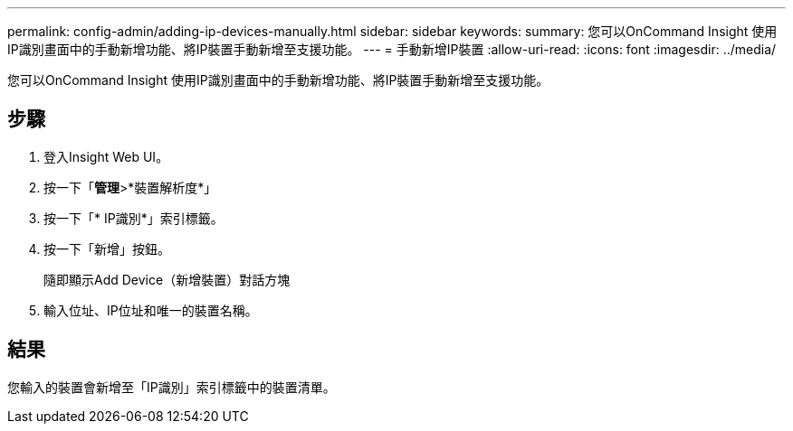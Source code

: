 ---
permalink: config-admin/adding-ip-devices-manually.html 
sidebar: sidebar 
keywords:  
summary: 您可以OnCommand Insight 使用IP識別畫面中的手動新增功能、將IP裝置手動新增至支援功能。 
---
= 手動新增IP裝置
:allow-uri-read: 
:icons: font
:imagesdir: ../media/


[role="lead"]
您可以OnCommand Insight 使用IP識別畫面中的手動新增功能、將IP裝置手動新增至支援功能。



== 步驟

. 登入Insight Web UI。
. 按一下「*管理*>*裝置解析度*」
. 按一下「* IP識別*」索引標籤。
. 按一下「新增」按鈕。
+
隨即顯示Add Device（新增裝置）對話方塊

. 輸入位址、IP位址和唯一的裝置名稱。




== 結果

您輸入的裝置會新增至「IP識別」索引標籤中的裝置清單。

